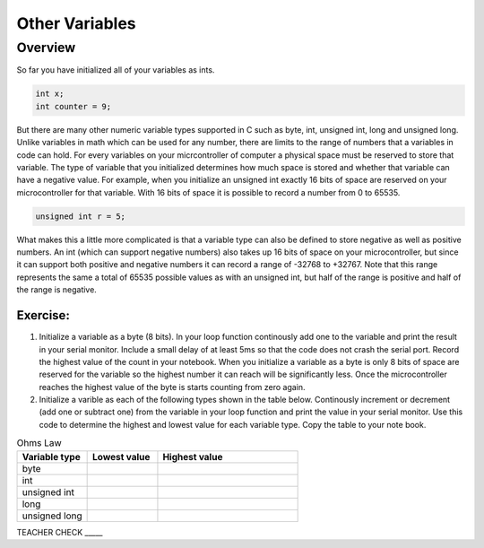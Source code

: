 Other Variables
==============

Overview
--------

So far you have initialized all of your variables as ints.

.. code-block:: c

  int x;
  int counter = 9;

But there are many other numeric variable types supported in C such as byte, int, unsigned int, long and unsigned long. Unlike variables in math which 
can be used for any number, there are limits to the range of numbers that a variables in code can hold. For every variables on your micrcontroller of computer
a physical space must be reserved to store that variable. The type of variable that you initialized determines how much space is stored and whether that 
variable can have a negative value. For example, when you initialize an unsigned int exactly 16 bits of space are reserved on your microcontroller
for that variable. With 16 bits of space it is possible to record a number from 0 to 65535. 

.. code-block:: c

  unsigned int r = 5;

What makes this a little more complicated is that a variable type can also be defined to store negative as well as positive numbers. An 
int (which can support negative numbers) also takes up 16 bits of space on your microcontroller, but since it can support both positive and negative numbers
it can record a range of -32768 to +32767. Note that this range represents the same a total of 65535 possible values as with an unsigned int, but half of the 
range is positive and half of the range is negative. 

Exercise:
~~~~~~~~~

1. Initialize a variable as a byte (8 bits). In your loop function continously add one to the variable and print the result in your serial monitor. Include a small delay of at   least 5ms so that the code does not crash the serial port. Record the highest value of the count in your notebook. When you initialize a variable as a byte is only 8 bits of space are reserved for the variable so the highest number it can reach will be significantly less. Once the microcontroller reaches the highest value of the byte is starts counting from zero again.

2. Initialize a varible as each of the following types shown in the table below. Continously increment or decrement (add one or subtract one) from the variable in your loop function and print the value in your serial monitor. Use this code to determine the highest and lowest value for each variable type. Copy the table to your note book.


.. list-table:: Ohms Law
   :widths: 25 25 50
   :header-rows: 1

   * - Variable type
     - Lowest value
     - Highest value
   * - byte
     - 
     - 
   * - int
     - 
     - 
   * - unsigned int
     - 
     - 
   * - long
     - 
     - 
   * - unsigned long
     -
     - 

TEACHER CHECK \_\_\_\_\_





